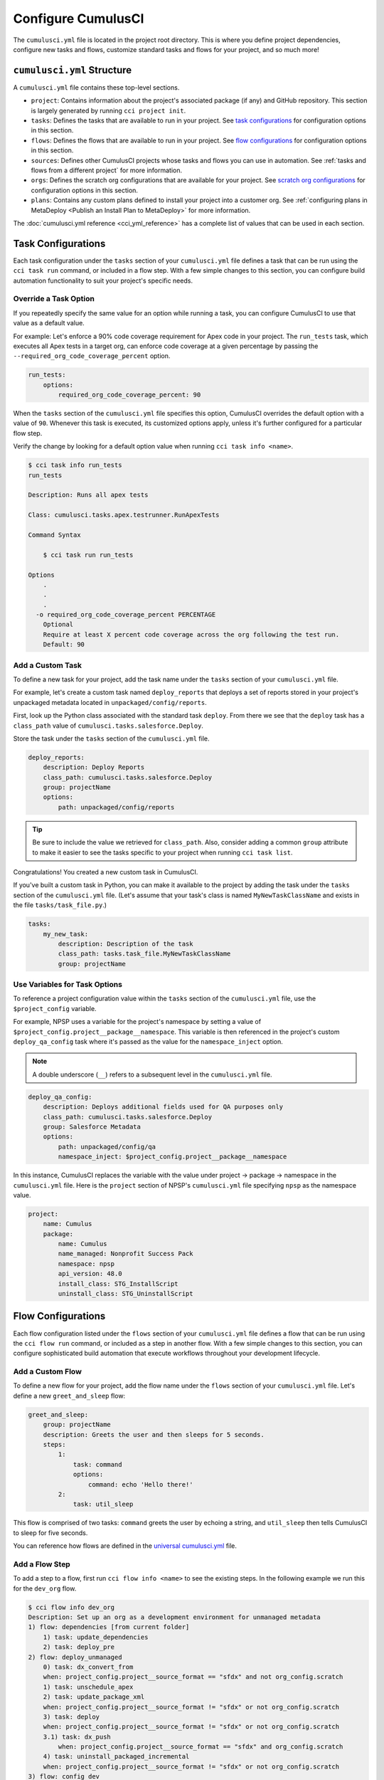 Configure CumulusCI
=====================

The ``cumulusci.yml`` file is located in the project root directory.
This is where you define project dependencies, configure new tasks and flows, customize standard tasks and flows for your project, and so much more!



``cumulusci.yml`` Structure
---------------------------

A ``cumulusci.yml`` file contains these top-level sections.

* ``project``: Contains information about the project's associated package (if any) and GitHub repository. This section is largely generated by running ``cci project init``.

* ``tasks``: Defines the tasks that are available to run in your project. See `task configurations`_ for configuration options in this section.

* ``flows``: Defines the flows that are available to run in your project. See `flow configurations`_ for configuration options in this section.

* ``sources``: Defines other CumulusCI projects whose tasks and flows you can use in automation. See :ref:`tasks and flows from a different project` for more information.

* ``orgs``: Defines the scratch org configurations that are available for your project. See `scratch org configurations`_ for configuration options in this section.

* ``plans``: Contains any custom plans defined to install your project into a customer org. See :ref:`configuring plans in MetaDeploy <Publish an Install Plan to MetaDeploy>` for more information.

The :doc:`cumulusci.yml reference <cci_yml_reference>` has a complete list of values that can be used in each section.



Task Configurations
-------------------

Each task configuration under the ``tasks`` section of your ``cumulusci.yml`` file defines a task that can be run using the ``cci task run`` command, or included in a flow step.
With a few simple changes to this section, you can configure build automation functionality to suit your project's specific needs.


Override a Task Option
^^^^^^^^^^^^^^^^^^^^^^^^

If you repeatedly specify the same value for an option while running a task, you can configure CumulusCI to use that value as a default value.

For example: Let's enforce a 90% code coverage requirement for Apex code in your project. The ``run_tests`` task, which executes all Apex tests in a target org, can enforce code coverage at a given percentage by passing the ``--required_org_code_coverage_percent`` option.

.. code-block:: yaml

    run_tests:
        options:
            required_org_code_coverage_percent: 90

When the ``tasks`` section of the ``cumulusci.yml`` file specifies this option, CumulusCI overrides the default option with a value of ``90``. Whenever this task is executed, its customized options apply, unless it's further configured for a particular flow step.

Verify the change by looking for a default option value when running ``cci task info <name>``.

.. code-block:: yaml

    $ cci task info run_tests
    run_tests

    Description: Runs all apex tests

    Class: cumulusci.tasks.apex.testrunner.RunApexTests

    Command Syntax

        $ cci task run run_tests

    Options
        .
        .
        .
      -o required_org_code_coverage_percent PERCENTAGE
        Optional
        Require at least X percent code coverage across the org following the test run.
        Default: 90


Add a Custom Task
^^^^^^^^^^^^^^^^^

To define a new task for your project, add the task name under the ``tasks`` section of your ``cumulusci.yml`` file.

For example, let's create a custom task named ``deploy_reports`` that deploys a set of reports stored in your project's unpackaged metadata located in ``unpackaged/config/reports``.

First, look up the Python class associated with the standard task ``deploy``. From there we see that the ``deploy`` task has a ``class_path`` value of ``cumulusci.tasks.salesforce.Deploy``.

Store the task under the ``tasks`` section of the ``cumulusci.yml`` file.

.. code-block:: yaml

    deploy_reports:
        description: Deploy Reports
        class_path: cumulusci.tasks.salesforce.Deploy
        group: projectName
        options:
            path: unpackaged/config/reports

.. tip::

    Be sure to include the value we retrieved for ``class_path``.
    Also, consider adding a common ``group`` attribute to make it easier to see the tasks specific to your project when running ``cci task list``.

Congratulations! You created a new custom task in CumulusCI.

If you've built a custom task in Python, you can make it available to the project by adding the task under the ``tasks`` section of the ``cumulusci.yml`` file. (Let's assume that your task's class is named ``MyNewTaskClassName`` and exists in the file ``tasks/task_file.py``.)

.. code-block:: yaml

    tasks:
        my_new_task:
            description: Description of the task
            class_path: tasks.task_file.MyNewTaskClassName
            group: projectName



Use Variables for Task Options
^^^^^^^^^^^^^^^^^^^^^^^^^^^^^^

To reference a project configuration value within the ``tasks`` section of the ``cumulusci.yml`` file, use the ``$project_config`` variable.

For example, NPSP uses a variable for the project's namespace by setting a value of ``$project_config.project__package__namespace``. This variable is then referenced in the project's custom ``deploy_qa_config`` task where it's passed as the value for the ``namespace_inject`` option.

.. note::

    A double underscore (``__``) refers to a subsequent level in the ``cumulusci.yml`` file.

.. code-block:: yaml

    deploy_qa_config:
        description: Deploys additional fields used for QA purposes only
        class_path: cumulusci.tasks.salesforce.Deploy
        group: Salesforce Metadata
        options:
            path: unpackaged/config/qa
            namespace_inject: $project_config.project__package__namespace

In this instance, CumulusCI replaces the variable with the value under project -> package -> namespace in the ``cumulusci.yml`` file.
Here is the ``project`` section of NPSP's ``cumulusci.yml`` file specifying ``npsp`` as the namespace value.

.. code-block:: yaml

    project:
        name: Cumulus
        package:
            name: Cumulus
            name_managed: Nonprofit Success Pack
            namespace: npsp
            api_version: 48.0
            install_class: STG_InstallScript
            uninstall_class: STG_UninstallScript



Flow Configurations
-------------------
Each flow configuration listed under the ``flows`` section of your ``cumulusci.yml`` file defines a flow that can be run using the ``cci flow run`` command, or included as a step in another flow.
With a few simple changes to this section, you can configure sophisticated build automation that execute workflows throughout your development lifecycle.



Add a Custom Flow
^^^^^^^^^^^^^^^^^

To define a new flow for your project, add the flow name under the ``flows`` section of your ``cumulusci.yml`` file.
Let's define a new ``greet_and_sleep`` flow:

.. code-block:: yaml

    greet_and_sleep:
        group: projectName
        description: Greets the user and then sleeps for 5 seconds.
        steps:
            1:
                task: command
                options:
                    command: echo 'Hello there!'
            2:
                task: util_sleep


This flow is comprised of two tasks: ``command`` greets the user by echoing a string, and ``util_sleep`` then tells CumulusCI to sleep for five seconds.

You can reference how flows are defined in the `universal cumulusci.yml <https://github.com/SFDO-Tooling/CumulusCI/blob/master/cumulusci/cumulusci.yml>`_ file.



Add a Flow Step
^^^^^^^^^^^^^^^

To add a step to a flow, first run ``cci flow info <name>`` to see the existing steps.
In the following example we run this for the ``dev_org`` flow.

.. code-block:: console

    $ cci flow info dev_org
    Description: Set up an org as a development environment for unmanaged metadata
    1) flow: dependencies [from current folder]
        1) task: update_dependencies
        2) task: deploy_pre
    2) flow: deploy_unmanaged
        0) task: dx_convert_from
        when: project_config.project__source_format == "sfdx" and not org_config.scratch
        1) task: unschedule_apex
        2) task: update_package_xml
        when: project_config.project__source_format != "sfdx" or not org_config.scratch
        3) task: deploy
        when: project_config.project__source_format != "sfdx" or not org_config.scratch
        3.1) task: dx_push
            when: project_config.project__source_format == "sfdx" and org_config.scratch
        4) task: uninstall_packaged_incremental
        when: project_config.project__source_format != "sfdx" or not org_config.scratch
    3) flow: config_dev
        1) task: deploy_post
        2) task: update_admin_profile
    4) task: snapshot_changes

Of this flow's four steps, the first three are themselves flows, and the last is a task.

All *non-negative numbers and decimals* are valid as step numbers in a flow.
You can add steps before, between, or after existing flow steps.

The following shows examples of values that you would use for the various scenarios:

* Add a step *before* step 1 by inserting a step number greater than or equal to zero and less than 1 (such as 0, 0.3, or even 0.89334).
* Add a step *between* steps 2 and 3 by inserting a step number greater than 2 or less than 3.
* Add a step *after* all steps in the flow by inserting a step number greater than 4.

You could also customize the ``dev_org`` flow to output an additional log line as its final step:

.. code-block:: yaml

    dev_org:
        steps:
            5:
                task: log
                options:
                    line: dev_org flow has completed



Skip a Flow Step
^^^^^^^^^^^^^^^^
To skip a flow step, set the task or flow for that step number to the value of ``None``.

For example, to skip the fourth step of the ``dev_org`` flow, insert this code under the ``flows`` section of your ``cumulusci.yml`` file.

.. code-block:: yaml

    dev_org:
        steps:
            4:
                task: None

.. important::

    The key ``task`` must be used when skipping a flow step that is a task.
    The key ``flow`` must be used when skipping a flow step that corresponds to a flow.

When CumulusCI detects a task or flow with a value of ``None``, the task or flow is skipped.

.. image:: images/skipping_task.png



Replace a Flow Step
^^^^^^^^^^^^^^^^^^^

To replace a flow step, name the task or flow to run instead of the current step.

For example, to replace the default fourth step of the ``dev_org`` flow with a custom task that loads data into a dev environment, specify the custom task to run instead.

.. code-block:: yaml

    dev_org:
        steps:
            4:
                task: load_data_dev


Or to replace the existing task with a flow as the fourth step of the ``dev_org`` flow, first set the task to ``None`` and then insert the new flow.

.. code-block:: yaml

    dev_org:
        steps:
            4:
                task: None
                flow: my_flow

Swap two steps in a flow by replacing one with the other. If the steps are of different types (task/flow), the types being replaced must first be set to ``None``.



Configure Options on Tasks in Flows
^^^^^^^^^^^^^^^^^^^^^^^^^^^^^^^^^^^

Specify options on specific tasks in a flow with this syntax:

.. code-block:: yaml

    <flow_to_modify>:
        steps:
            <step_number>:
                flow: <sub_flow_name>
                options:
                    <task>:
                        <option_name>: <value>

Replace all objects with ``<>`` with the desired values.

For example, let's examine the definition of the ``ci_master`` flow from the universal ``cumulusci.yml`` file.

.. code-block::

    ci_master:
        group: Continuous Integration
        description: Deploy the package metadata to the packaging org and prepare for managed package version upload.  Intended for use against main branch commits.
        steps:
            1:
                flow: dependencies
                options:
                    update_dependencies:
                        resolution_strategy: production
            2:
                flow: deploy_packaging
            3:
                flow: config_packaging


This flow specifies that when the subflow ``dependencies`` runs, the ``resolution_strategy`` option has a value of ``production`` for the ``update_dependencies`` task (which itself executes in the ``dependencies`` subflow).



``when`` Clauses
^^^^^^^^^^^^^^^^^^^^^^

Specify a ``when`` clause in a flow step to conditionally run that step.
A ``when`` clause is written in a Pythonic syntax that should evaluate to a boolean (``True`` or ``False``) result.

You can use the ``project_config`` object to reference values from the ``cumulusci.yml`` file
to help with creation of the ``when`` clause's condition.
You can use the double underscore (``__``) syntax to indicate values at subsequent levels of
the file. For example, you can reference a project's namespace with ``project_config.project__package__namespace``.

You can also reference values on the ``org_config`` object in ``when`` clauses. For example, it's common to reference ``org_config.scratch`` when building automation that needs to behave differently in a scratch org and a persistent org.

``when`` clauses are frequently used in CumulusCI's standard library to conditionally run a step
in a flow based on the source code format of the project. Below is the configuration
for the standard library flow ``build_feature_test_package``.
The ``update_package_xml`` task will execute *only if* the project's source code format is not equal to "``sfdx``".

.. code-block:: yaml
        
    build_feature_test_package:
        group: Release Operations
        description: Create a 2gp managed package version
        steps:
            1:
                task: update_package_xml
                when: project_config.project__source_format != "sfdx"
            2:
                task: create_package_version
                options:
                    package_type: Managed
                    package_name: $project_config.project__package__name Managed Feature Test
                    version_base: latest_github_release
                    version_type: minor
                    skip_validation: True


See `use variables for task options`_ for more information.



Tasks and Flows from a Different Project
^^^^^^^^^^^^^^^^^^^^^^^^^^^^^^^^^^^^^^^^

It's also possible to use tasks and flows from another project with CumulusCI. The other project must be named under the ``sources`` section of the project ``cumulusci.yml`` file.

For example, when tasks or flows are referenced using the ``npsp`` namespace, CumulusCI fetches the source from the NPSP GitHub repository.

.. code-block:: yaml

    sources:
        npsp:
            github: https://github.com/SalesforceFoundation/NPSP

By default, CumulusCI uses the resolution strategy ``production``, which will fetch the most recent production release, or the default branch if there are no releases. By specifying ``resolution_strategy``, the behavior can be changed to match desired dependency resolution behavior, such as using beta releases or retrieving feature test packages from a commit status. See :ref:`dependency-resolution` for more details about resolution strategies.

.. note::

    This feature requires that the referenced repository be readable (for example,
    it's public, or CumulusCI's GitHub service is configured with the token of a user who has read access to it).


It's also possible to fetch a specific ``tag``...

.. code-block:: yaml

    sources:
        npsp:
            github: https://github.com/SalesforceFoundation/NPSP
            tag: rel/3.163

or a specific ``commit`` or ``branch``. We recommend that most projects, however, use a resolution strategy.

When the repo is listed under ``sources``, it's possible to run a task from NPSP...

.. code-block:: console

    $ cci task run npsp:robot

Or a flow...

.. code-block:: console

    $ cci flow run npsp:install_prod

Or even create a new flow that uses a flow from NPSP:

.. code-block:: yaml

    flows:
        install_npsp:
            steps:
                1:
                    flow: npsp:install_prod
                2:
                    flow: dev_org

This flow uses NPSP's ``install_prod`` flow to install NPSP as a managed package, and then run this project's own ``dev_org`` flow.



Scratch Org Configurations
--------------------------

This section defines the scratch org configurations that are available without explicitly running ``cci org scratch`` to create a new configuration.
For more information on using scratch orgs with CumulusCI, see :doc:`Manage Scratch Orgs <scratch_orgs>`.



Override Default Values
^^^^^^^^^^^^^^^^^^^^^^^

.. note::

    These overrides pertain only to scratch orgs.

You can override these values for your org.

* ``days`` (integer): Number of days for the scratch org to persist.
* ``namespaced`` (boolean): Is the scratch org namespaced or not. Applies only to managed package projects.
* ``config_file`` (string): Path to the org definition file to use when building the scratch org.

.. code-block:: yaml

    orgs:
        scratch:
            <org_name>:
                <key>: <value>

Replace all objects with ``<>`` with the desired values.

For example, override the default number of days from 7 to 15 in the ``dev`` org.

.. code-block:: yaml

    orgs:
        dev:
            days: 15



Configuration Scopes
--------------------

CumulusCI merges multiple `YAML <https://yaml.org/>`_ files that enable configuration at several distinct scopes. All of these files have the same name, ``cumulusci.yml``, but live in different locations in the file system.

You can configure files at these scope levels: *Project*, *Local Project* and *Global*. Configurations have an order of override precedence (from highest to lowest):

#. Project
#. Local Project
#. Global

One override only cascades over another when two configurations set a value for the same element on a task or flow.

Take for example, task ``T`` which takes two options, ``opt1`` and ``opt2``.

You can specify a default value for ``opt1`` in your project ``cumulusci.yml`` file and a default value for ``opt2`` in your global ``cumulusci.yml`` file,
and you'll see the expected result: both values are available in the project.
(The default of ``opt1`` is not exposed to other projects.)

If you change your project ``cumulusci.yml`` file to also specify a default value for ``opt2``, this new default ``opt2`` value takes precedence over the default ``opt2`` value specified in your global ``cumulusci.yml`` file.


Project Configurations
^^^^^^^^^^^^^^^^^^^^^^

**macOS/Linux:** ``.../path/to/project/cumulusci.yml``

**Windows:** ``...\path\to\project\cumulusci.yml``

This ``cumulusci.yml`` file lives in the project root directory and applies solely to this project. Changes here are committed back to a remote repository so other team members can benefit from the customizations. Configurations in this file apply solely to this project, and take precedence over any configurations specified in the global ``cumulusci.yml`` file, but are overridden by configurations in the local project ``cumulusci.yml`` file.


Local Project Configurations
^^^^^^^^^^^^^^^^^^^^^^^^^^^^

**macOS/Linux:** ``~/.cumulusci/project_name/cumulusci.yml``

**Windows:** ``%homepath%\.cumulusci\project_name\cumulusci.yml``

Configurations in this ``cumulusci.yml`` file apply solely to the project with the given <project_name>, and take precedence over *all other* configuration scopes.
If you want to make customizations to a project, but don't need them to be available to other team members, make those customizations here.


Global Configurations
^^^^^^^^^^^^^^^^^^^^^

**macOS/Linux:** ``~/.cumulusci/cumulusci.yml``

**Windows:** ``%homepath%\.cumulusci\cumulusci.yml``

Configuration of *all* CumulusCI projects on your machine.
Configurations in this file have a low precedence, and are overridden by *all other* configurations except for those that are in the universal ``cumulusci.yml`` file.


Universal Configurations
^^^^^^^^^^^^^^^^^^^^^^^^

There is one more configuration file that exists: the `universal cumulusci.yml <https://github.com/SFDO-Tooling/CumulusCI/blob/master/cumulusci/cumulusci.yml>`_ file that ships with CumulusCI itself. This file actually holds the lowest precedence of all, as all other scopes override this file's contents. That said, it contains all of the definitions for the tasks, flows, and org configurations that come standard with CumulusCI.

The commands ``cci task info`` and ``cci flow info`` display all of the information about a task's or flow's configuration.
They display the information in the standard library alongside any customizations defined in your cumulusci.yml file.



Advanced Configurations
-----------------------

Reference Task Return Values
^^^^^^^^^^^^^^^^^^^^^^^^^^^^^^

.. attention::

    Current task return values are *not* documented, so finding return values set by a specific
    task (if any) requires you to read the source code for the given task.

It is sometimes useful for return values to be used as input by a subsequent task in the context of a flow.
Tasks can set arbitrary return values on themselves while executing.
These values can then be referenced by subsequent tasks in a flow.

To reference a return value on a previous task use the following syntax:

.. code-block:: yaml

    ^^prior_task.return_value

To discover what's available for ``return_value``, find the source code for an individual task in the `CumulusCI repository <https://github.com/SFDO-Tooling/CumulusCI/>`_.

For example, let's examine how CumulusCI defines the standard ``upload_beta`` task in the universal ``cumulusci.yml`` file.

.. code-block:: yaml

    upload_beta:
        description: Uploads a beta release of the metadata currently in the packaging org
        class_path: cumulusci.tasks.salesforce.PackageUpload
        group: Release Operations


To see if anything is being set on ``self.return_values``, find the file that defines the class ``cumulusci.tasks.salesforce.PackageUpload``.
A little digging yields that this class is defined in the file `package_upload.py <https://github.com/SFDO-Tooling/CumulusCI/blob/main/cumulusci/tasks/salesforce/package_upload.py>`_
and has a method called ``_set_return_values()``. `This method <https://github.com/SFDO-Tooling/CumulusCI/blob/3cad07ac1cecf438aaf087cdeff7b781a1fc74a1/cumulusci/tasks/salesforce/package_upload.py#L165>`_ sets ``self.return_values`` to a dictionary with these keys: ``version_number``, ``version_id``, and ``package_id``.

Now look at the standard ``release_beta`` flow defined in the universal ``cumulusci.yml`` file:

.. code-block:: yaml

    release_beta:
        description: Upload and release a beta version of the metadata currently in packaging
        steps:
            1:
                task: upload_beta
                options:
                    name: Automated beta release
            2:
                task: github_release
                options:
                    version: ^^upload_beta.version_number
            3:
                task: github_release_notes
                ignore_failure: True  # Attempt to generate release notes but don't fail build
                options:
                    link_pr: True
                    publish: True
                    tag: ^^github_release.tag_name
                    include_empty: True
                    version_id: ^^upload_beta.version_id
            4:
                task: github_master_to_feature

This flow shows how subsequent tasks can reference the return values of a prior task. In this case, the ``github_release`` task uses the ``version_numer`` set by the ``upload_beta`` task as an option value with the ``^^upload_beta.version_number`` syntax. Similarly, the ``github_release_notes`` task uses the ``version_id`` set by the ``upload_beta`` task as an option value with the ``^^upload_beta.version_id`` syntax.










Troubleshoot Configurations
------------------------------

Use ``cci task info <name>`` and ``cci flow info <name>`` to see how a given task or flow behaves with current configurations.

For example, the ``util_sleep`` task has a ``seconds`` option with a default value of 5 seconds.

.. code-block:: console

    $ cci task info util_sleep
    util_sleep

    Description: Sleeps for N seconds

    Class: cumulusci.tasks.util.Sleep

    Command Syntax

        $ cci task run util_sleep

    Options

        -o seconds SECONDS
        Required
        The number of seconds to sleep
        Default: 5

To change the default value to 30 seconds for all projects on your machine, add the desired value in your `global <Global Configurations>`_ ``cumulusci.yml`` file.

.. code-block:: yaml

    tasks:
        util_sleep:
            options:
                seconds: 30

Now ``cci task info util_sleep`` shows a default of 30 seconds.

.. code-block:: console

    $ cci task info util_sleep
    util_sleep

    Description: Sleeps for N seconds

    Class: cumulusci.tasks.util.Sleep

    Command Syntax

        $ cci task run util_sleep

    Options

        -o seconds SECONDS
        Required
        The number of seconds to sleep
        Default: 30

Displaying the active configuration for a given task or flow can help with cross-correlating which configuration scope affects a specific scenario.

.. info::

    The ``cci task info`` and ``cci flow info`` commands show information about how a task or flow is *currently* configured.
    The information output by these commands change as you make further customizations to your project's ``cumulusci.yml`` file.
